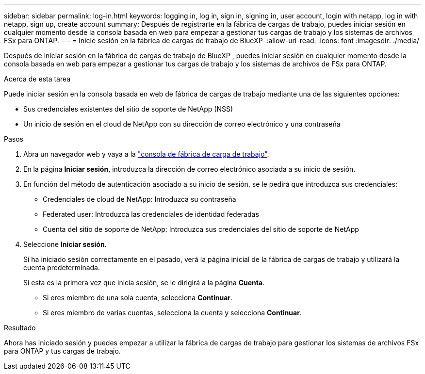---
sidebar: sidebar 
permalink: log-in.html 
keywords: logging in, log in, sign in, signing in, user account, login with netapp, log in with netapp, sign up, create account 
summary: Después de registrarte en la fábrica de cargas de trabajo, puedes iniciar sesión en cualquier momento desde la consola basada en web para empezar a gestionar tus cargas de trabajo y los sistemas de archivos FSx para ONTAP. 
---
= Inicie sesión en la fábrica de cargas de trabajo de BlueXP 
:allow-uri-read: 
:icons: font
:imagesdir: ./media/


[role="lead"]
Después de iniciar sesión en la fábrica de cargas de trabajo de BlueXP , puedes iniciar sesión en cualquier momento desde la consola basada en web para empezar a gestionar tus cargas de trabajo y los sistemas de archivos de FSx para ONTAP.

.Acerca de esta tarea
Puede iniciar sesión en la consola basada en web de fábrica de cargas de trabajo mediante una de las siguientes opciones:

* Sus credenciales existentes del sitio de soporte de NetApp (NSS)
* Un inicio de sesión en el cloud de NetApp con su dirección de correo electrónico y una contraseña


.Pasos
. Abra un navegador web y vaya a la https://console.workloads.netapp.com["consola de fábrica de carga de trabajo"^].
. En la página *Iniciar sesión*, introduzca la dirección de correo electrónico asociada a su inicio de sesión.
. En función del método de autenticación asociado a su inicio de sesión, se le pedirá que introduzca sus credenciales:
+
** Credenciales de cloud de NetApp: Introduzca su contraseña
** Federated user: Introduzca las credenciales de identidad federadas
** Cuenta del sitio de soporte de NetApp: Introduzca sus credenciales del sitio de soporte de NetApp


. Seleccione *Iniciar sesión*.
+
Si ha iniciado sesión correctamente en el pasado, verá la página inicial de la fábrica de cargas de trabajo y utilizará la cuenta predeterminada.

+
Si esta es la primera vez que inicia sesión, se le dirigirá a la página *Cuenta*.

+
** Si eres miembro de una sola cuenta, selecciona *Continuar*.
** Si eres miembro de varias cuentas, selecciona la cuenta y selecciona *Continuar*.




.Resultado
Ahora has iniciado sesión y puedes empezar a utilizar la fábrica de cargas de trabajo para gestionar los sistemas de archivos FSx para ONTAP y tus cargas de trabajo.
